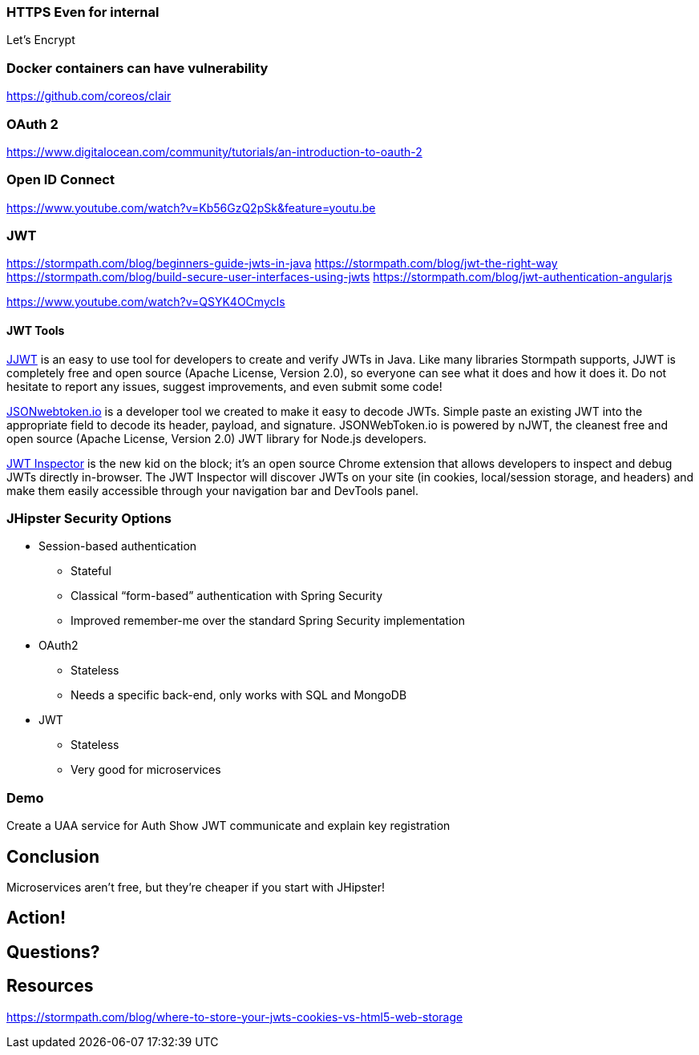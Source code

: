 // token-based auth

=== HTTPS Even for internal

Let's Encrypt

=== Docker containers can have vulnerability

https://github.com/coreos/clair

=== OAuth 2

https://www.digitalocean.com/community/tutorials/an-introduction-to-oauth-2

=== Open ID Connect

https://www.youtube.com/watch?v=Kb56GzQ2pSk&feature=youtu.be

=== JWT

https://stormpath.com/blog/beginners-guide-jwts-in-java
https://stormpath.com/blog/jwt-the-right-way
https://stormpath.com/blog/build-secure-user-interfaces-using-jwts
https://stormpath.com/blog/jwt-authentication-angularjs

// Micah's demo
https://www.youtube.com/watch?v=QSYK4OCmycIs

// Mention how Stormpath uses JWT

==== JWT Tools

https://github.com/jwtk/jjwt[JJWT] is an easy to use tool for developers to create and verify JWTs in Java. Like many libraries Stormpath supports, JJWT is completely free and open source (Apache License, Version 2.0), so everyone can see what it does and how it does it. Do not hesitate to report any issues, suggest improvements, and even submit some code!

https://www.jsonwebtoken.io/[JSONwebtoken.io] is a developer tool we created to make it easy to decode JWTs. Simple paste an existing JWT into the appropriate field to decode its header, payload, and signature. JSONWebToken.io is powered by nJWT, the cleanest free and open source (Apache License, Version 2.0) JWT library for Node.js developers.

https://www.jwtinspector.io/[JWT Inspector] is the new kid on the block; it's an open source Chrome extension that allows developers to inspect and debug JWTs directly in-browser. The JWT Inspector will discover JWTs on your site (in cookies, local/session storage, and headers) and make them easily accessible through your navigation bar and DevTools panel.

=== JHipster Security Options

* Session-based authentication
** Stateful
** Classical “form-based” authentication with Spring Security
** Improved remember-me over the standard Spring Security implementation
* OAuth2
** Stateless
** Needs a specific back-end, only works with SQL and MongoDB
* JWT
** Stateless
** Very good for microservices


// Zuul with JHipster Registry/Consul?
// JHipster UAA

=== Demo

Create a UAA service for Auth
Show JWT communicate and explain key registration


[duration=2]
== Conclusion

Microservices aren't free, but they're cheaper if you start with JHipster!

[duration=1m]
== Action!

[duration=5m]
== Questions?

== Resources

https://stormpath.com/blog/where-to-store-your-jwts-cookies-vs-html5-web-storage
